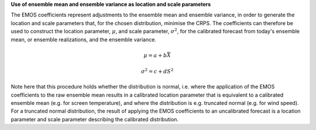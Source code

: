 **Use of ensemble mean and ensemble variance as location and scale parameters**

The EMOS coefficients represent adjustments to the ensemble mean and ensemble
variance, in order to generate the location and scale parameters that, for the
chosen distribution, minimise the CRPS. The coefficients can therefore be used
to construct the location parameter, :math:`\mu`, and scale parameter,
:math:`\sigma^{2}`, for the calibrated forecast from today's ensemble mean, or
ensemble realizations, and the ensemble variance.

.. math::

    \mu = a + b\bar{X}

    \sigma^{2} = c + dS^{2}

Note here that this procedure holds whether the distribution is normal, i.e.
where the application of the EMOS coefficients to the raw ensemble mean results
in a calibrated location parameter that is equivalent to a calibrated ensemble
mean (e.g. for screen temperature), and where the distribution is e.g.
truncated normal (e.g. for wind speed). For a truncated normal distribution,
the result of applying the EMOS coefficients to an uncalibrated forecast is a
location parameter and scale parameter describing the calibrated distribution.
